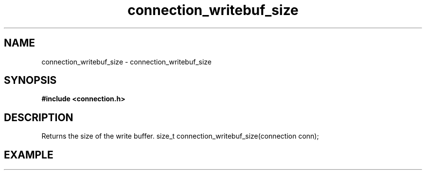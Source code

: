 .TH connection_writebuf_size 3 2016-01-30 "" "The Meta C Library"
.SH NAME
connection_writebuf_size \- connection_writebuf_size
.SH SYNOPSIS
.B #include <connection.h>
.sp
.Fo

.SH DESCRIPTION
Returns the size of the write buffer.
size_t connection_writebuf_size(connection conn);
.SH EXAMPLE
.in +4n
.nf
.nf
.in
